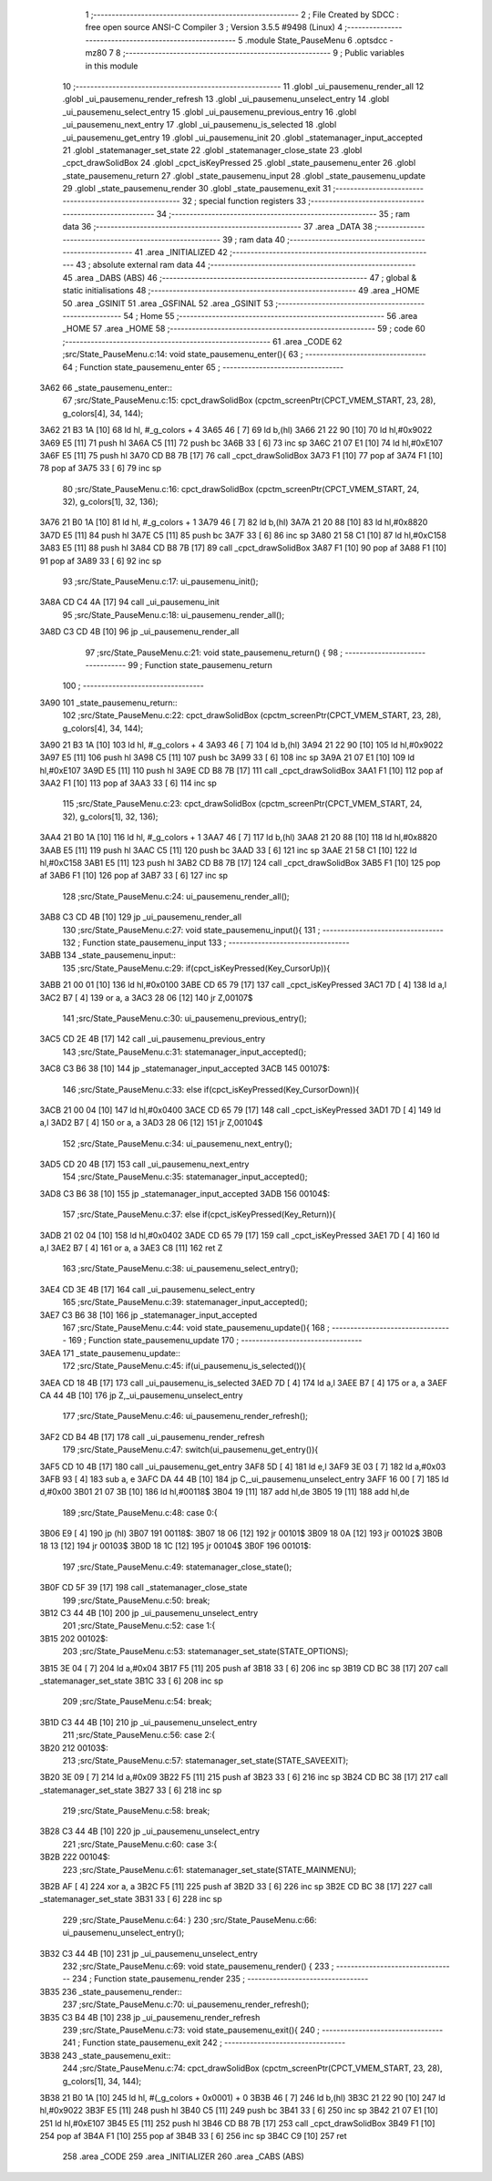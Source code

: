                               1 ;--------------------------------------------------------
                              2 ; File Created by SDCC : free open source ANSI-C Compiler
                              3 ; Version 3.5.5 #9498 (Linux)
                              4 ;--------------------------------------------------------
                              5 	.module State_PauseMenu
                              6 	.optsdcc -mz80
                              7 	
                              8 ;--------------------------------------------------------
                              9 ; Public variables in this module
                             10 ;--------------------------------------------------------
                             11 	.globl _ui_pausemenu_render_all
                             12 	.globl _ui_pausemenu_render_refresh
                             13 	.globl _ui_pausemenu_unselect_entry
                             14 	.globl _ui_pausemenu_select_entry
                             15 	.globl _ui_pausemenu_previous_entry
                             16 	.globl _ui_pausemenu_next_entry
                             17 	.globl _ui_pausemenu_is_selected
                             18 	.globl _ui_pausemenu_get_entry
                             19 	.globl _ui_pausemenu_init
                             20 	.globl _statemanager_input_accepted
                             21 	.globl _statemanager_set_state
                             22 	.globl _statemanager_close_state
                             23 	.globl _cpct_drawSolidBox
                             24 	.globl _cpct_isKeyPressed
                             25 	.globl _state_pausemenu_enter
                             26 	.globl _state_pausemenu_return
                             27 	.globl _state_pausemenu_input
                             28 	.globl _state_pausemenu_update
                             29 	.globl _state_pausemenu_render
                             30 	.globl _state_pausemenu_exit
                             31 ;--------------------------------------------------------
                             32 ; special function registers
                             33 ;--------------------------------------------------------
                             34 ;--------------------------------------------------------
                             35 ; ram data
                             36 ;--------------------------------------------------------
                             37 	.area _DATA
                             38 ;--------------------------------------------------------
                             39 ; ram data
                             40 ;--------------------------------------------------------
                             41 	.area _INITIALIZED
                             42 ;--------------------------------------------------------
                             43 ; absolute external ram data
                             44 ;--------------------------------------------------------
                             45 	.area _DABS (ABS)
                             46 ;--------------------------------------------------------
                             47 ; global & static initialisations
                             48 ;--------------------------------------------------------
                             49 	.area _HOME
                             50 	.area _GSINIT
                             51 	.area _GSFINAL
                             52 	.area _GSINIT
                             53 ;--------------------------------------------------------
                             54 ; Home
                             55 ;--------------------------------------------------------
                             56 	.area _HOME
                             57 	.area _HOME
                             58 ;--------------------------------------------------------
                             59 ; code
                             60 ;--------------------------------------------------------
                             61 	.area _CODE
                             62 ;src/State_PauseMenu.c:14: void state_pausemenu_enter(){
                             63 ;	---------------------------------
                             64 ; Function state_pausemenu_enter
                             65 ; ---------------------------------
   3A62                      66 _state_pausemenu_enter::
                             67 ;src/State_PauseMenu.c:15: cpct_drawSolidBox (cpctm_screenPtr(CPCT_VMEM_START, 23, 28), g_colors[4], 34, 144);
   3A62 21 B3 1A      [10]   68 	ld	hl, #_g_colors + 4
   3A65 46            [ 7]   69 	ld	b,(hl)
   3A66 21 22 90      [10]   70 	ld	hl,#0x9022
   3A69 E5            [11]   71 	push	hl
   3A6A C5            [11]   72 	push	bc
   3A6B 33            [ 6]   73 	inc	sp
   3A6C 21 07 E1      [10]   74 	ld	hl,#0xE107
   3A6F E5            [11]   75 	push	hl
   3A70 CD B8 7B      [17]   76 	call	_cpct_drawSolidBox
   3A73 F1            [10]   77 	pop	af
   3A74 F1            [10]   78 	pop	af
   3A75 33            [ 6]   79 	inc	sp
                             80 ;src/State_PauseMenu.c:16: cpct_drawSolidBox (cpctm_screenPtr(CPCT_VMEM_START, 24, 32), g_colors[1], 32, 136);
   3A76 21 B0 1A      [10]   81 	ld	hl, #_g_colors + 1
   3A79 46            [ 7]   82 	ld	b,(hl)
   3A7A 21 20 88      [10]   83 	ld	hl,#0x8820
   3A7D E5            [11]   84 	push	hl
   3A7E C5            [11]   85 	push	bc
   3A7F 33            [ 6]   86 	inc	sp
   3A80 21 58 C1      [10]   87 	ld	hl,#0xC158
   3A83 E5            [11]   88 	push	hl
   3A84 CD B8 7B      [17]   89 	call	_cpct_drawSolidBox
   3A87 F1            [10]   90 	pop	af
   3A88 F1            [10]   91 	pop	af
   3A89 33            [ 6]   92 	inc	sp
                             93 ;src/State_PauseMenu.c:17: ui_pausemenu_init();
   3A8A CD C4 4A      [17]   94 	call	_ui_pausemenu_init
                             95 ;src/State_PauseMenu.c:18: ui_pausemenu_render_all();
   3A8D C3 CD 4B      [10]   96 	jp  _ui_pausemenu_render_all
                             97 ;src/State_PauseMenu.c:21: void state_pausemenu_return() {
                             98 ;	---------------------------------
                             99 ; Function state_pausemenu_return
                            100 ; ---------------------------------
   3A90                     101 _state_pausemenu_return::
                            102 ;src/State_PauseMenu.c:22: cpct_drawSolidBox (cpctm_screenPtr(CPCT_VMEM_START, 23, 28), g_colors[4], 34, 144);
   3A90 21 B3 1A      [10]  103 	ld	hl, #_g_colors + 4
   3A93 46            [ 7]  104 	ld	b,(hl)
   3A94 21 22 90      [10]  105 	ld	hl,#0x9022
   3A97 E5            [11]  106 	push	hl
   3A98 C5            [11]  107 	push	bc
   3A99 33            [ 6]  108 	inc	sp
   3A9A 21 07 E1      [10]  109 	ld	hl,#0xE107
   3A9D E5            [11]  110 	push	hl
   3A9E CD B8 7B      [17]  111 	call	_cpct_drawSolidBox
   3AA1 F1            [10]  112 	pop	af
   3AA2 F1            [10]  113 	pop	af
   3AA3 33            [ 6]  114 	inc	sp
                            115 ;src/State_PauseMenu.c:23: cpct_drawSolidBox (cpctm_screenPtr(CPCT_VMEM_START, 24, 32), g_colors[1], 32, 136);
   3AA4 21 B0 1A      [10]  116 	ld	hl, #_g_colors + 1
   3AA7 46            [ 7]  117 	ld	b,(hl)
   3AA8 21 20 88      [10]  118 	ld	hl,#0x8820
   3AAB E5            [11]  119 	push	hl
   3AAC C5            [11]  120 	push	bc
   3AAD 33            [ 6]  121 	inc	sp
   3AAE 21 58 C1      [10]  122 	ld	hl,#0xC158
   3AB1 E5            [11]  123 	push	hl
   3AB2 CD B8 7B      [17]  124 	call	_cpct_drawSolidBox
   3AB5 F1            [10]  125 	pop	af
   3AB6 F1            [10]  126 	pop	af
   3AB7 33            [ 6]  127 	inc	sp
                            128 ;src/State_PauseMenu.c:24: ui_pausemenu_render_all();
   3AB8 C3 CD 4B      [10]  129 	jp  _ui_pausemenu_render_all
                            130 ;src/State_PauseMenu.c:27: void state_pausemenu_input(){
                            131 ;	---------------------------------
                            132 ; Function state_pausemenu_input
                            133 ; ---------------------------------
   3ABB                     134 _state_pausemenu_input::
                            135 ;src/State_PauseMenu.c:29: if(cpct_isKeyPressed(Key_CursorUp)){
   3ABB 21 00 01      [10]  136 	ld	hl,#0x0100
   3ABE CD 65 79      [17]  137 	call	_cpct_isKeyPressed
   3AC1 7D            [ 4]  138 	ld	a,l
   3AC2 B7            [ 4]  139 	or	a, a
   3AC3 28 06         [12]  140 	jr	Z,00107$
                            141 ;src/State_PauseMenu.c:30: ui_pausemenu_previous_entry();
   3AC5 CD 2E 4B      [17]  142 	call	_ui_pausemenu_previous_entry
                            143 ;src/State_PauseMenu.c:31: statemanager_input_accepted();
   3AC8 C3 B6 38      [10]  144 	jp  _statemanager_input_accepted
   3ACB                     145 00107$:
                            146 ;src/State_PauseMenu.c:33: else if(cpct_isKeyPressed(Key_CursorDown)){
   3ACB 21 00 04      [10]  147 	ld	hl,#0x0400
   3ACE CD 65 79      [17]  148 	call	_cpct_isKeyPressed
   3AD1 7D            [ 4]  149 	ld	a,l
   3AD2 B7            [ 4]  150 	or	a, a
   3AD3 28 06         [12]  151 	jr	Z,00104$
                            152 ;src/State_PauseMenu.c:34: ui_pausemenu_next_entry();
   3AD5 CD 20 4B      [17]  153 	call	_ui_pausemenu_next_entry
                            154 ;src/State_PauseMenu.c:35: statemanager_input_accepted();
   3AD8 C3 B6 38      [10]  155 	jp  _statemanager_input_accepted
   3ADB                     156 00104$:
                            157 ;src/State_PauseMenu.c:37: else if(cpct_isKeyPressed(Key_Return)){
   3ADB 21 02 04      [10]  158 	ld	hl,#0x0402
   3ADE CD 65 79      [17]  159 	call	_cpct_isKeyPressed
   3AE1 7D            [ 4]  160 	ld	a,l
   3AE2 B7            [ 4]  161 	or	a, a
   3AE3 C8            [11]  162 	ret	Z
                            163 ;src/State_PauseMenu.c:38: ui_pausemenu_select_entry();
   3AE4 CD 3E 4B      [17]  164 	call	_ui_pausemenu_select_entry
                            165 ;src/State_PauseMenu.c:39: statemanager_input_accepted();
   3AE7 C3 B6 38      [10]  166 	jp  _statemanager_input_accepted
                            167 ;src/State_PauseMenu.c:44: void state_pausemenu_update(){
                            168 ;	---------------------------------
                            169 ; Function state_pausemenu_update
                            170 ; ---------------------------------
   3AEA                     171 _state_pausemenu_update::
                            172 ;src/State_PauseMenu.c:45: if(ui_pausemenu_is_selected()){
   3AEA CD 18 4B      [17]  173 	call	_ui_pausemenu_is_selected
   3AED 7D            [ 4]  174 	ld	a,l
   3AEE B7            [ 4]  175 	or	a, a
   3AEF CA 44 4B      [10]  176 	jp	Z,_ui_pausemenu_unselect_entry
                            177 ;src/State_PauseMenu.c:46: ui_pausemenu_render_refresh();
   3AF2 CD B4 4B      [17]  178 	call	_ui_pausemenu_render_refresh
                            179 ;src/State_PauseMenu.c:47: switch(ui_pausemenu_get_entry()){
   3AF5 CD 10 4B      [17]  180 	call	_ui_pausemenu_get_entry
   3AF8 5D            [ 4]  181 	ld	e,l
   3AF9 3E 03         [ 7]  182 	ld	a,#0x03
   3AFB 93            [ 4]  183 	sub	a, e
   3AFC DA 44 4B      [10]  184 	jp	C,_ui_pausemenu_unselect_entry
   3AFF 16 00         [ 7]  185 	ld	d,#0x00
   3B01 21 07 3B      [10]  186 	ld	hl,#00118$
   3B04 19            [11]  187 	add	hl,de
   3B05 19            [11]  188 	add	hl,de
                            189 ;src/State_PauseMenu.c:48: case 0:{
   3B06 E9            [ 4]  190 	jp	(hl)
   3B07                     191 00118$:
   3B07 18 06         [12]  192 	jr	00101$
   3B09 18 0A         [12]  193 	jr	00102$
   3B0B 18 13         [12]  194 	jr	00103$
   3B0D 18 1C         [12]  195 	jr	00104$
   3B0F                     196 00101$:
                            197 ;src/State_PauseMenu.c:49: statemanager_close_state();
   3B0F CD 5F 39      [17]  198 	call	_statemanager_close_state
                            199 ;src/State_PauseMenu.c:50: break;
   3B12 C3 44 4B      [10]  200 	jp	_ui_pausemenu_unselect_entry
                            201 ;src/State_PauseMenu.c:52: case 1:{
   3B15                     202 00102$:
                            203 ;src/State_PauseMenu.c:53: statemanager_set_state(STATE_OPTIONS);
   3B15 3E 04         [ 7]  204 	ld	a,#0x04
   3B17 F5            [11]  205 	push	af
   3B18 33            [ 6]  206 	inc	sp
   3B19 CD BC 38      [17]  207 	call	_statemanager_set_state
   3B1C 33            [ 6]  208 	inc	sp
                            209 ;src/State_PauseMenu.c:54: break;
   3B1D C3 44 4B      [10]  210 	jp	_ui_pausemenu_unselect_entry
                            211 ;src/State_PauseMenu.c:56: case 2:{
   3B20                     212 00103$:
                            213 ;src/State_PauseMenu.c:57: statemanager_set_state(STATE_SAVEEXIT);
   3B20 3E 09         [ 7]  214 	ld	a,#0x09
   3B22 F5            [11]  215 	push	af
   3B23 33            [ 6]  216 	inc	sp
   3B24 CD BC 38      [17]  217 	call	_statemanager_set_state
   3B27 33            [ 6]  218 	inc	sp
                            219 ;src/State_PauseMenu.c:58: break;
   3B28 C3 44 4B      [10]  220 	jp	_ui_pausemenu_unselect_entry
                            221 ;src/State_PauseMenu.c:60: case 3:{
   3B2B                     222 00104$:
                            223 ;src/State_PauseMenu.c:61: statemanager_set_state(STATE_MAINMENU);
   3B2B AF            [ 4]  224 	xor	a, a
   3B2C F5            [11]  225 	push	af
   3B2D 33            [ 6]  226 	inc	sp
   3B2E CD BC 38      [17]  227 	call	_statemanager_set_state
   3B31 33            [ 6]  228 	inc	sp
                            229 ;src/State_PauseMenu.c:64: }
                            230 ;src/State_PauseMenu.c:66: ui_pausemenu_unselect_entry();
   3B32 C3 44 4B      [10]  231 	jp  _ui_pausemenu_unselect_entry
                            232 ;src/State_PauseMenu.c:69: void state_pausemenu_render() {
                            233 ;	---------------------------------
                            234 ; Function state_pausemenu_render
                            235 ; ---------------------------------
   3B35                     236 _state_pausemenu_render::
                            237 ;src/State_PauseMenu.c:70: ui_pausemenu_render_refresh();
   3B35 C3 B4 4B      [10]  238 	jp  _ui_pausemenu_render_refresh
                            239 ;src/State_PauseMenu.c:73: void state_pausemenu_exit(){
                            240 ;	---------------------------------
                            241 ; Function state_pausemenu_exit
                            242 ; ---------------------------------
   3B38                     243 _state_pausemenu_exit::
                            244 ;src/State_PauseMenu.c:74: cpct_drawSolidBox (cpctm_screenPtr(CPCT_VMEM_START, 23, 28), g_colors[1], 34, 144);
   3B38 21 B0 1A      [10]  245 	ld	hl, #(_g_colors + 0x0001) + 0
   3B3B 46            [ 7]  246 	ld	b,(hl)
   3B3C 21 22 90      [10]  247 	ld	hl,#0x9022
   3B3F E5            [11]  248 	push	hl
   3B40 C5            [11]  249 	push	bc
   3B41 33            [ 6]  250 	inc	sp
   3B42 21 07 E1      [10]  251 	ld	hl,#0xE107
   3B45 E5            [11]  252 	push	hl
   3B46 CD B8 7B      [17]  253 	call	_cpct_drawSolidBox
   3B49 F1            [10]  254 	pop	af
   3B4A F1            [10]  255 	pop	af
   3B4B 33            [ 6]  256 	inc	sp
   3B4C C9            [10]  257 	ret
                            258 	.area _CODE
                            259 	.area _INITIALIZER
                            260 	.area _CABS (ABS)
